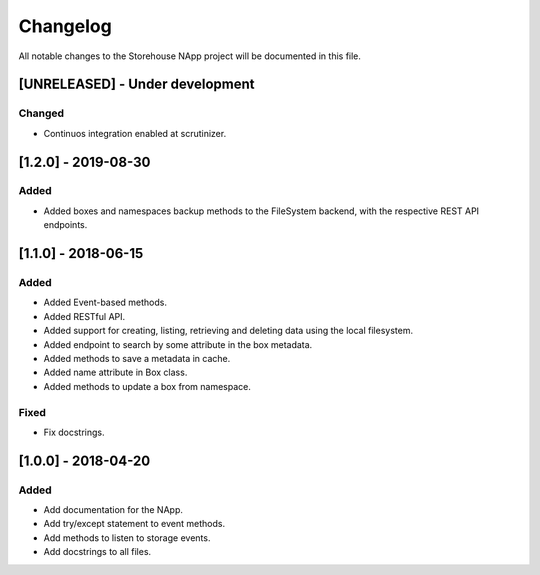 #########
Changelog
#########
All notable changes to the Storehouse NApp  project will be documented in this
file.

[UNRELEASED] - Under development
********************************
Changed
=======
- Continuos integration enabled at scrutinizer.



[1.2.0] - 2019-08-30
********************
Added
=====
- Added boxes and namespaces backup methods to the FileSystem backend,
  with the respective REST API endpoints.


[1.1.0] - 2018-06-15
********************
Added
=====
- Added Event-based methods.
- Added RESTful API.
- Added support for creating, listing, retrieving and deleting data using the
  local filesystem.
- Added endpoint to search by some attribute in the box metadata.
- Added methods to save a metadata in cache.
- Added name attribute in Box class.
- Added methods to update a box from namespace.

Fixed
=====
- Fix docstrings.

[1.0.0] - 2018-04-20
********************************
Added
=====
- Add documentation for the NApp.
- Add try/except statement to event methods.
- Add methods to listen to storage events.
- Add docstrings to all files.
